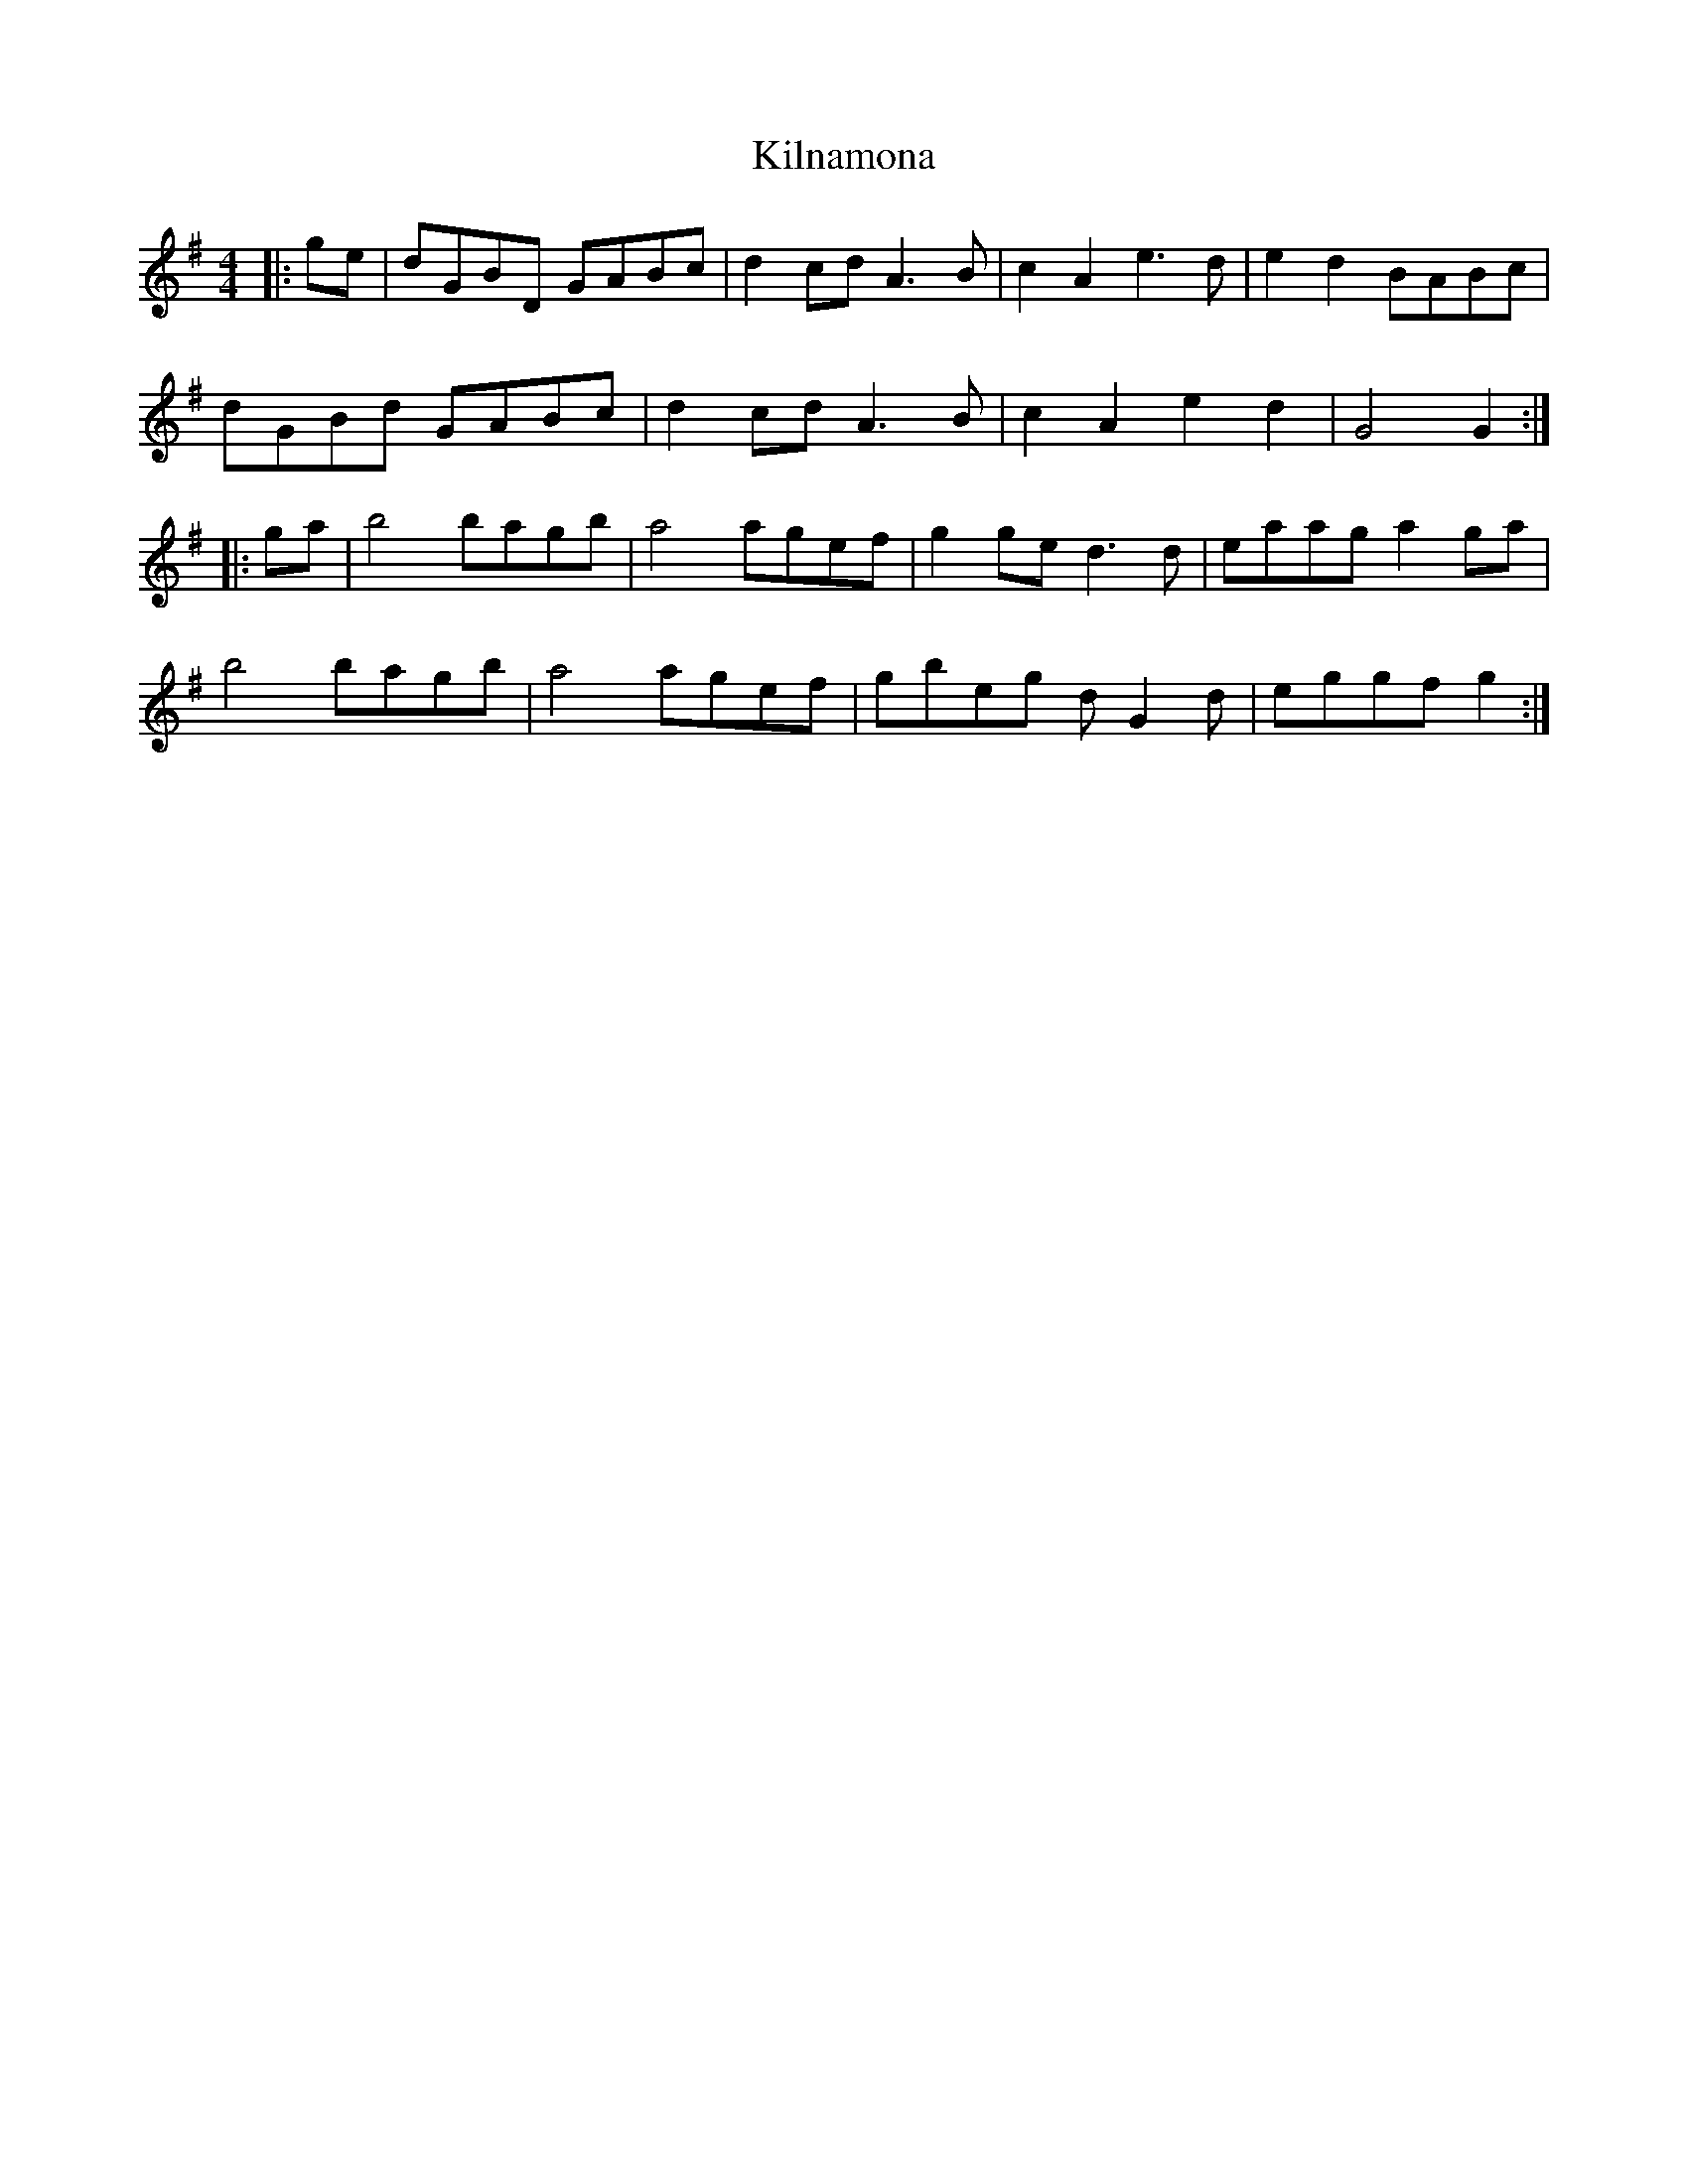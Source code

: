 X: 21673
T: Kilnamona
R: barndance
M: 4/4
K: Gmajor
|:ge|dGBD GABc|d2 cd A3 B|c2 A2 e3 d|e2 d2 BABc|
dGBd GABc|d2 cd A3 B|c2 A2 e2 d2|G4 G2:|
|:ga|b4 bagb|a4 agef|g2 ge d3 d|eaag a2 ga|
b4 bagb|a4 agef|gbeg d G2 d|eggf g2:|

